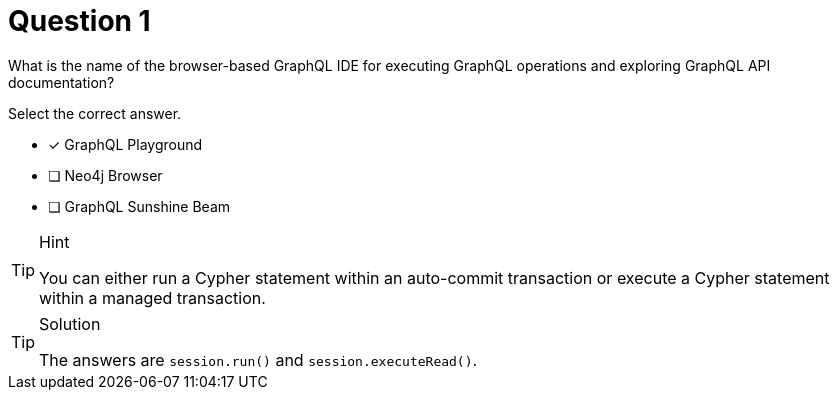 [.question]
= Question 1

What is the name of the browser-based GraphQL IDE for executing GraphQL operations and exploring GraphQL API documentation?

Select the correct answer.

- [x] GraphQL Playground
- [ ] Neo4j Browser
- [ ] GraphQL Sunshine Beam

[TIP,role=hint]
.Hint
====
You can either run a Cypher statement within an auto-commit transaction or execute a Cypher statement within a managed transaction.
====


[TIP,role=solution]
.Solution
====
The answers are `session.run()` and `session.executeRead()`.
====
